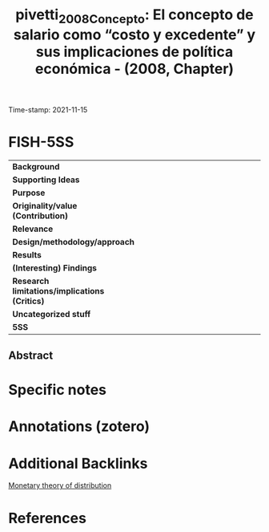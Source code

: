 :PROPERTIES:
:ID: 20211115T152522
:CAPTURED: [2021-11-15 15:25:22]
:ROAM_REFS: cite:pivetti_2008_Concepto
:mtime:    20211130155132 20211115152603
:ctime:    20211115152603
:END:
#+TITLE: pivetti_2008_Concepto: El concepto de salario como “costo y excedente” y sus implicaciones de política económica - (2008, Chapter)
Time-stamp: 2021-11-15
#+hugo_base_dir: ~/BrainDump/

#+hugo_section: notes

#+hugo_categories: book_chapter
#+HUGO_TAGS: "Monetary theory of distribution" "Monetary policy" "Functional income distribution"

#+OPTIONS: num:nil ^:{} toc:nil
#+BIBLIOGRAPHY: ~/Org/zotero_refs.bib
#+cite_export: csl apa.csl

* FISH-5SS

|---------------------------------------------+-----|
| <40>                                        |<50> |
| *Background*                                  |     |
| *Supporting Ideas*                            |     |
| *Purpose*                                     |     |
| *Originality/value (Contribution)*            |     |
| *Relevance*                                   |     |
| *Design/methodology/approach*                 |     |
| *Results*                                     |     |
| *(Interesting) Findings*                      |     |
| *Research limitations/implications (Critics)* |     |
| *Uncategorized stuff*                         |     |
| *5SS*                                         |     |
|---------------------------------------------+-----|


** Abstract

#+BEGIN_ABSTRACT

#+END_ABSTRACT


* Specific notes



* Annotations (zotero)



* Additional Backlinks

[[id:aa9d846a-4b1f-4a8e-b015-76ec31d1d9d7][Monetary theory of distribution]]

* References


#+print_bibliography:
